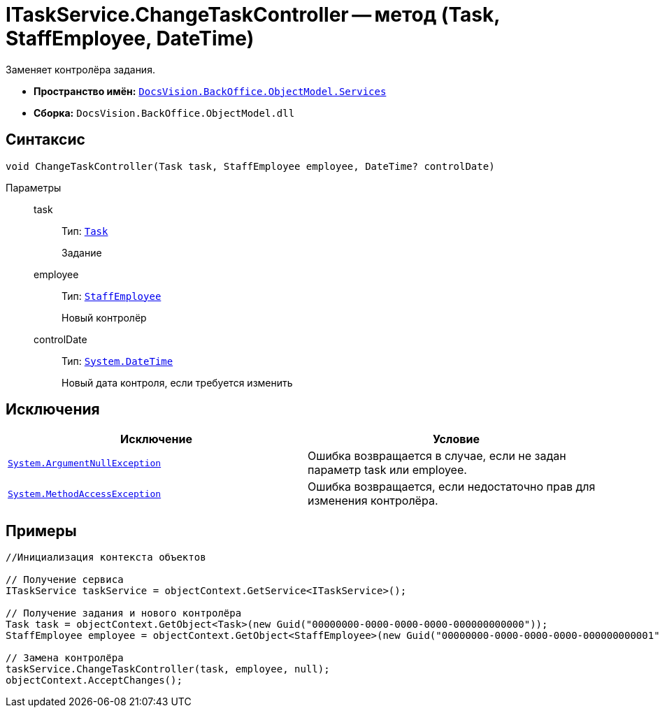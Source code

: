 = ITaskService.ChangeTaskController -- метод (Task, StaffEmployee, DateTime)

Заменяет контролёра задания.

* *Пространство имён:* `xref:api/DocsVision/BackOffice/ObjectModel/Services/Services_NS.adoc[DocsVision.BackOffice.ObjectModel.Services]`
* *Сборка:* `DocsVision.BackOffice.ObjectModel.dll`

== Синтаксис

[source,csharp]
----
void ChangeTaskController(Task task, StaffEmployee employee, DateTime? сontrolDate)
----

Параметры::
task:::
Тип: `xref:api/DocsVision/BackOffice/ObjectModel/Task_CL.adoc[Task]`
+
Задание
employee:::
Тип: `xref:api/DocsVision/BackOffice/ObjectModel/StaffEmployee_CL.adoc[StaffEmployee]`
+
Новый контролёр
сontrolDate:::
Тип: `http://msdn.microsoft.com/ru-ru/library/system.datetime.aspx[System.DateTime]`
+
Новый дата контроля, если требуется изменить

== Исключения

[cols=",",options="header"]
|===
|Исключение |Условие
|`http://msdn.microsoft.com/ru-ru/library/system.argumentnullexception.aspx[System.ArgumentNullException]` |Ошибка возвращается в случае, если не задан параметр task или employee.
|`https://msdn.microsoft.com/ru-ru/library/system.methodaccessexception.aspx[System.MethodAccessException]` |Ошибка возвращается, если недостаточно прав для изменения контролёра.
|===

== Примеры

[source,csharp]
----
//Инициализация контекста объектов

// Получение сервиса
ITaskService taskService = objectContext.GetService<ITaskService>();

// Получение задания и нового контролёра
Task task = objectContext.GetObject<Task>(new Guid("00000000-0000-0000-0000-000000000000"));
StaffEmployee employee = objectContext.GetObject<StaffEmployee>(new Guid("00000000-0000-0000-0000-000000000001"));

// Замена контролёра 
taskService.ChangeTaskController(task, employee, null);
objectContext.AcceptChanges();
----
